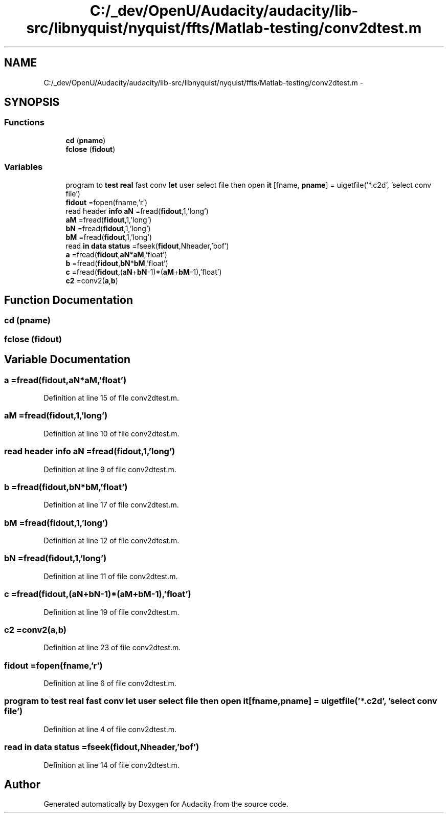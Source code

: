 .TH "C:/_dev/OpenU/Audacity/audacity/lib-src/libnyquist/nyquist/ffts/Matlab-testing/conv2dtest.m" 3 "Thu Apr 28 2016" "Audacity" \" -*- nroff -*-
.ad l
.nh
.SH NAME
C:/_dev/OpenU/Audacity/audacity/lib-src/libnyquist/nyquist/ffts/Matlab-testing/conv2dtest.m \- 
.SH SYNOPSIS
.br
.PP
.SS "Functions"

.in +1c
.ti -1c
.RI "\fBcd\fP (\fBpname\fP)"
.br
.ti -1c
.RI "\fBfclose\fP (\fBfidout\fP)"
.br
.in -1c
.SS "Variables"

.in +1c
.ti -1c
.RI "program to \fBtest\fP \fBreal\fP fast conv \fBlet\fP user select file then open \fBit\fP [fname, \fBpname\fP] = uigetfile('*\&.c2d', 'select conv file')"
.br
.ti -1c
.RI "\fBfidout\fP =fopen(fname,'r')"
.br
.ti -1c
.RI "read header \fBinfo\fP \fBaN\fP =fread(\fBfidout\fP,1,'long')"
.br
.ti -1c
.RI "\fBaM\fP =fread(\fBfidout\fP,1,'long')"
.br
.ti -1c
.RI "\fBbN\fP =fread(\fBfidout\fP,1,'long')"
.br
.ti -1c
.RI "\fBbM\fP =fread(\fBfidout\fP,1,'long')"
.br
.ti -1c
.RI "read \fBin\fP \fBdata\fP \fBstatus\fP =fseek(\fBfidout\fP,Nheader,'bof')"
.br
.ti -1c
.RI "\fBa\fP =fread(\fBfidout\fP,\fBaN\fP*\fBaM\fP,'float')"
.br
.ti -1c
.RI "\fBb\fP =fread(\fBfidout\fP,\fBbN\fP*\fBbM\fP,'float')"
.br
.ti -1c
.RI "\fBc\fP =fread(\fBfidout\fP,(\fBaN\fP+\fBbN\fP\-1)*(\fBaM\fP+\fBbM\fP\-1),'float')"
.br
.ti -1c
.RI "\fBc2\fP =conv2(\fBa\fP,\fBb\fP)"
.br
.in -1c
.SH "Function Documentation"
.PP 
.SS "cd (\fBpname\fP)"

.SS "fclose (\fBfidout\fP)"

.SH "Variable Documentation"
.PP 
.SS "a =fread(\fBfidout\fP,\fBaN\fP*\fBaM\fP,'float')"

.PP
Definition at line 15 of file conv2dtest\&.m\&.
.SS "aM =fread(\fBfidout\fP,1,'long')"

.PP
Definition at line 10 of file conv2dtest\&.m\&.
.SS "read header \fBinfo\fP aN =fread(\fBfidout\fP,1,'long')"

.PP
Definition at line 9 of file conv2dtest\&.m\&.
.SS "b =fread(\fBfidout\fP,\fBbN\fP*\fBbM\fP,'float')"

.PP
Definition at line 17 of file conv2dtest\&.m\&.
.SS "bM =fread(\fBfidout\fP,1,'long')"

.PP
Definition at line 12 of file conv2dtest\&.m\&.
.SS "bN =fread(\fBfidout\fP,1,'long')"

.PP
Definition at line 11 of file conv2dtest\&.m\&.
.SS "c =fread(\fBfidout\fP,(\fBaN\fP+\fBbN\fP\-1)*(\fBaM\fP+\fBbM\fP\-1),'float')"

.PP
Definition at line 19 of file conv2dtest\&.m\&.
.SS "c2 =conv2(\fBa\fP,\fBb\fP)"

.PP
Definition at line 23 of file conv2dtest\&.m\&.
.SS "fidout =fopen(fname,'r')"

.PP
Definition at line 6 of file conv2dtest\&.m\&.
.SS "program to \fBtest\fP \fBreal\fP fast conv \fBlet\fP user select file then open it[fname, \fBpname\fP] = uigetfile('*\&.c2d', 'select conv file')"

.PP
Definition at line 4 of file conv2dtest\&.m\&.
.SS "read \fBin\fP \fBdata\fP status =fseek(\fBfidout\fP,Nheader,'bof')"

.PP
Definition at line 14 of file conv2dtest\&.m\&.
.SH "Author"
.PP 
Generated automatically by Doxygen for Audacity from the source code\&.
